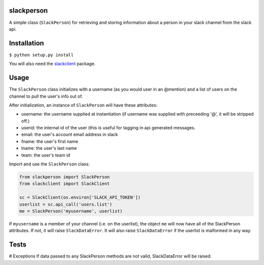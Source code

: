 slackperson
===========
.. image:: https://travis-ci.org/rickh94/slackperson.svg?branch=master
    :target: https://travis-ci.org/rickh94/slackperson

.. image:: https://codecov.io/gh/rickh94/slackperson/branch/master/graph/badge.svg
  :target: https://codecov.io/gh/rickh94/slackperson


A simple class \(``SlackPerson``\) for retrieving and storing information about a
person in your slack channel from the slack api.

Installation
============
``$ python setup.py install``

You will also need the `slackclient
<https://github.com/slackapi/python-slackclient>`_ package.

Usage
=====
The ``SlackPerson`` class initializes with a username (as you would user in
an @mention) and a list of users on the channel to pull the user's info out
of.

After initialization, an instance of ``SlackPerson`` will have these
attributes:

* username: the username supplied at instantiation (if username was supplied
  with preceeding '@', it will be stripped off.)

* userid: the internal id of the user (this is useful for tagging in api
  generated messages.

* email: the user's account email address in slack

* fname: the user's first name

* lname: the user's last name

* team: the user's team id


Import and use the ``SlackPerson`` class:

.. code::

  from slackperson import SlackPerson
  from slackclient import SlackClient

  sc = SlackClient(os.environ['SLACK_API_TOKEN'])
  userlist = sc.api_call('users.list')
  me = SlackPerson('myusername', userlist)

If ``myusername`` is a member of your channel (i.e. on the userlist), the
object ``me`` will now have all of the SlackPerson attributes. If not, it
will raise ``SlackDataError``. It will also raise ``SlackDataError`` if the
userlist is malformed in any way.


Tests
=====


# Exceptions
If data passed to any SlackPerson methods are not valid, SlackDataError will
be raised.
